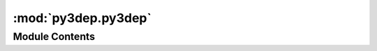 :mod:`py3dep.py3dep`
====================

.. py:module:: py3dep.py3dep

.. autoapi-nested-parse::

   Get data from 3DEP database.



Module Contents
---------------

.. function:: deg2mpm(da: xr.DataArray) -> xr.DataArray

   Convert ``xarray.Data[Array,set]`` from degree to meter/meter.


.. function:: elevation_bycoords(coords: List[Tuple[float, float]], crs: str = DEF_CRS) -> List[int]

   Get elevation from Airmap for a list of coordinates.

   :Parameters: * **coords** (:class:`list` of :class:`tuples`) -- Coordinates of the location as a tuple
                * **crs** (:class:`str`, *optional*) -- The spatial reference of the input coord, defaults to epsg:4326 (lon, lat)

   :returns: :class:`list` of :class:`int` -- Elevation in meter


.. function:: elevation_bygrid(xcoords: List[float], ycoords: List[float], crs: str, resolution: float, dim_names: Optional[Tuple[str, str]] = None, resampling: rio_warp.Resampling = rio_warp.Resampling.bilinear) -> xr.DataArray

   Get elevation from DEM data for a grid.

   This function is intended for getting elevations for a gridded dataset.

   :Parameters: * **xcoords** (:class:`tuple` of :class:`two lists` of :class:`floats`) -- A list containing x-coordinates of a mesh.
                * **ycoords** (:class:`tuple` of :class:`two lists` of :class:`floats`) -- A list containing y-coordinates of a mesh.
                * **crs** (:class:`str`) -- The spatial reference system of the input grid, defaults to epsg:4326.
                * **resolution** (:class:`float`) -- The accuracy of the output, defaults to 10 m which is the highest
                  available resolution that covers CONUS. Note that higher resolution
                  increases computation time so chose this value with caution.
                * **dim_names** (:class:`tuple`) -- A tuple of length two containing the coordinate names, defaults to ["x", "y"]
                * **resampling** (:class:`rasterio.warp.Resampling`) -- The reasmpling method to use if the input crs is not in the supported
                  3DEP's CRS list which are epsg:4326 and epsg:3857. It defaults to bilinear.
                  The available methods can be found `here <https://rasterio.readthedocs.io/en/latest/api/rasterio.enums.html#rasterio.enums.Resampling>`__

   :returns: :class:`xarray.DataArray` -- An data array with name elevation and the given dim names.


.. function:: get_map(layers: Union[str, List[str]], geometry: Union[Polygon, Tuple[float, float, float, float]], resolution: float, geo_crs: str = DEF_CRS, crs: str = DEF_CRS, output_dir: Optional[Union[str, Path]] = None) -> Dict[str, bytes]

   Access to `3DEP <https://www.usgs.gov/core-science-systems/ngp/3dep>`__ service.

   The 3DEP service has multi-resolution sources so depending on the user
   provided resolution the data is resampled on server-side based
   on all the available data sources. The following layers are available:
   - "DEM"
   - "Hillshade Gray"
   - "Aspect Degrees"
   - "Aspect Map"
   - "GreyHillshade_elevationFill"
   - "Hillshade Multidirectional"
   - "Slope Map"
   - "Slope Degrees"
   - "Hillshade Elevation Tinted"
   - "Height Ellipsoidal"
   - "Contour 25"
   - "Contour Smoothed 25"

   :Parameters: * **layers** (:class:`str` or :class:`list`) -- A valid 3DEP layer or a list of them
                * **geometry** (:class:`Polygon`, :class:`MultiPolygon`, or :class:`tuple`) -- A shapely Polygon or a bounding box (west, south, east, north)
                * **resolution** (:class:`float`) -- The data resolution in meters. The width and height of the output are computed in pixel
                  based on the geometry bounds and the given resolution.
                * **geo_crs** (:class:`str`, *optional*) -- The spatial reference system of the input geometry, defaults to
                  epsg:4326.
                * **crs** (:class:`str`, *optional*) -- The spatial reference system to be used for requesting the data, defaults to
                  epsg:4326.
                * **output_dir** (:class:`str` or :class:`~~pathlib.Path`, *optional*) -- The output directory to also save the map as GTiff file(s), defaults to None.

   :returns: :class:`dict` -- A dict where the keys are the layer name and values are the returned response
             from the WMS service as bytes. You can use ``utils.create_dataset`` function
             to convert the responses to ``xarray.Dataset``.


